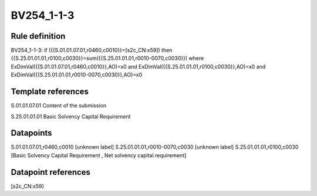 ===========
BV254_1-1-3
===========

Rule definition
---------------

BV254_1-1-3: if ({{S.01.01.07.01,r0460,c0010}}=[s2c_CN:x59]) then {{S.25.01.01.01,r0100,c0030}}=sum({{S.25.01.01.01,r0010-0070,c0030}}) where ExDimVal({{S.01.01.07.01,r0460,c0010}},AO)=x0 and ExDimVal({{S.25.01.01.01,r0100,c0030}},AO)=x0 and ExDimVal({{S.25.01.01.01,r0010-0070,c0030}},AO)=x0


Template references
-------------------

S.01.01.07.01 Content of the submission

S.25.01.01.01 Basic Solvency Capital Requirement


Datapoints
----------

S.01.01.07.01,r0460,c0010 [unknown label]
S.25.01.01.01,r0010-0070,c0030 [unknown label]
S.25.01.01.01,r0100,c0030 [Basic Solvency Capital Requirement , Net solvency capital requirement]



Datapoint references
--------------------

[s2c_CN:x59]